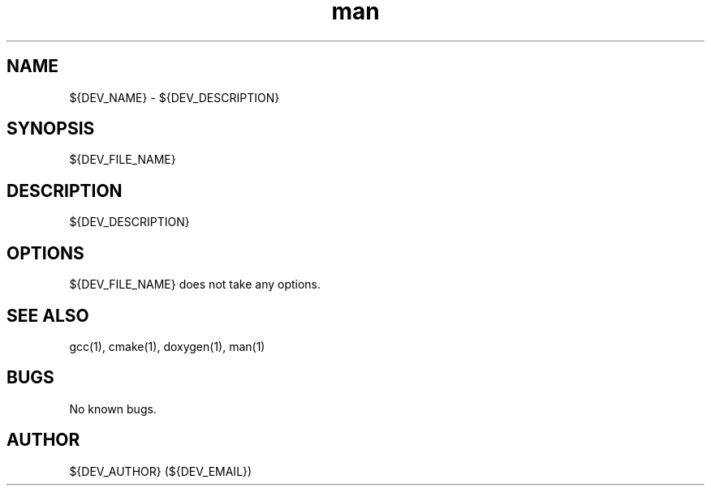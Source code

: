 .\" Manpage for ${DEV_NAME}.
.\" Contact ${DEV_EMAIL} to correct errors or typos.
.TH man ${DEV_CATEGORY} "${DEV_TIMESTAMP}" "${DEV_MAJOR}.${DEV_MINOR}.${DEV_PATCH}" "${DEV_NAME} man page"
.SH NAME
${DEV_NAME} - ${DEV_DESCRIPTION}
.SH SYNOPSIS
${DEV_FILE_NAME}
.SH DESCRIPTION
${DEV_DESCRIPTION}
.SH OPTIONS
${DEV_FILE_NAME} does not take any options.
.SH SEE ALSO
gcc(1), cmake(1), doxygen(1), man(1)
.SH BUGS
No known bugs.
.SH AUTHOR
${DEV_AUTHOR} (${DEV_EMAIL})
